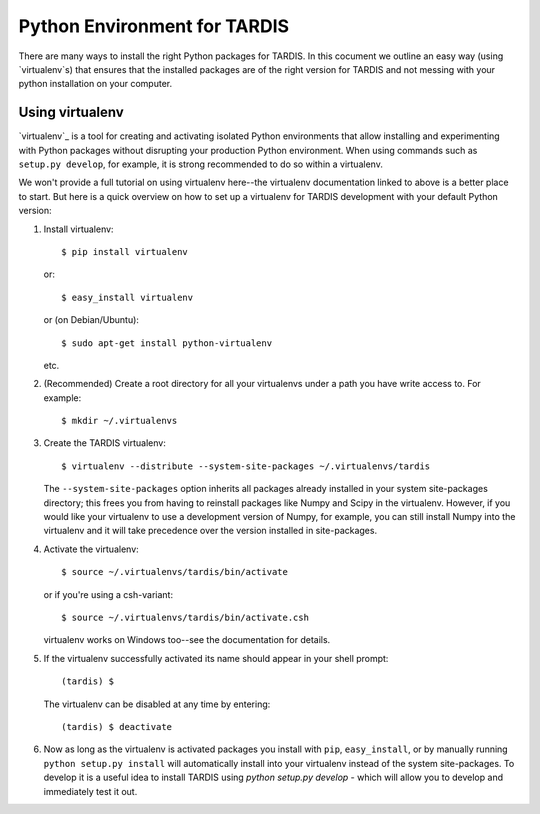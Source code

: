*****************************
Python Environment for TARDIS
*****************************


There are many ways to install the right Python packages for TARDIS. In this
cocument we outline an easy way (using `virtualenv`s) that ensures that the
installed packages are of the right version for TARDIS and not messing with
your python installation on your computer.

Using virtualenv
================

`virtualenv`_ is a tool for creating and activating isolated Python
environments that allow installing and experimenting with Python packages
without disrupting your production Python environment.  When using commands
such as ``setup.py develop``, for example, it is strong recommended to do
so within a virtualenv.

We won't provide a full tutorial on using virtualenv here--the virtualenv
documentation linked to above is a better place to start.  But here is a quick
overview on how to set up a virtualenv for TARDIS development with your
default Python version:

1. Install virtualenv::

       $ pip install virtualenv

   or::

       $ easy_install virtualenv

   or (on Debian/Ubuntu)::

       $ sudo apt-get install python-virtualenv

   etc.

2. (Recommended) Create a root directory for all your virtualenvs under a path
   you have write access to.  For example::

       $ mkdir ~/.virtualenvs

3. Create the TARDIS virtualenv::

       $ virtualenv --distribute --system-site-packages ~/.virtualenvs/tardis

   The ``--system-site-packages`` option inherits all packages already
   installed in your system site-packages directory; this frees you from having
   to reinstall packages like Numpy and Scipy in the virtualenv.  However, if
   you would like your virtualenv to use a development version of Numpy, for
   example, you can still install Numpy into the virtualenv and it will take
   precedence over the version installed in site-packages.

4. Activate the virtualenv::

       $ source ~/.virtualenvs/tardis/bin/activate

   or if you're using a csh-variant::

       $ source ~/.virtualenvs/tardis/bin/activate.csh

   virtualenv works on Windows too--see the documentation for details.

5. If the virtualenv successfully activated its name should appear in your
   shell prompt::

       (tardis) $

   The virtualenv can be disabled at any time by entering::

       (tardis) $ deactivate

6. Now as long as the virtualenv is activated packages you install with
   ``pip``, ``easy_install``, or by manually running ``python setup.py
   install`` will automatically install into your virtualenv instead of the
   system site-packages. To develop it is a useful idea to install TARDIS using
   `python setup.py develop` - which will allow you to develop and immediately
   test it out.